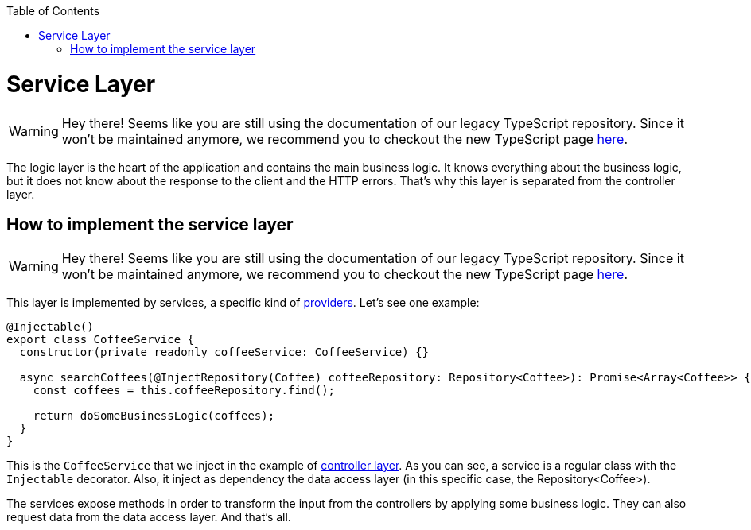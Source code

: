 :toc: macro

ifdef::env-github[]
:tip-caption: :bulb:
:note-caption: :information_source:
:important-caption: :heavy_exclamation_mark:
:caution-caption: :fire:
:warning-caption: :warning:
endif::[]

toc::[]
:idprefix:
:idseparator: -
:reproducible:
:source-highlighter: rouge
:listing-caption: Listing

= Service Layer

WARNING: Hey there! Seems like you are still using the documentation of our legacy TypeScript repository. Since it won't be maintained anymore, we recommend you to checkout the new TypeScript page https://devonfw.com/docs/typescript/current/[here].

The logic layer is the heart of the application and contains the main business logic. It knows everything about the business logic, but it does not know about the response to the client and the HTTP errors. That's why this layer is separated from the controller layer.

== How to implement the service layer

WARNING: Hey there! Seems like you are still using the documentation of our legacy TypeScript repository. Since it won't be maintained anymore, we recommend you to checkout the new TypeScript page https://devonfw.com/docs/typescript/current/[here].

This layer is implemented by services, a specific kind of link:https://docs.nestjs.com/providers[providers]. Let's see one example:

[source,typescript]
----
@Injectable()
export class CoffeeService {
  constructor(private readonly coffeeService: CoffeeService) {}

  async searchCoffees(@InjectRepository(Coffee) coffeeRepository: Repository<Coffee>): Promise<Array<Coffee>> {
    const coffees = this.coffeeRepository.find();

    return doSomeBusinessLogic(coffees);
  }
}
----

This is the `CoffeeService` that we inject in the example of link:layer-controller[controller layer]. As you can see, a service is a regular class with the `Injectable` decorator. Also, it inject as dependency the data access layer (in this specific case, the Repository<Coffee>).

The services expose methods in order to transform the input from the controllers by applying some business logic. They can also request data from the data access layer. And that's all.
